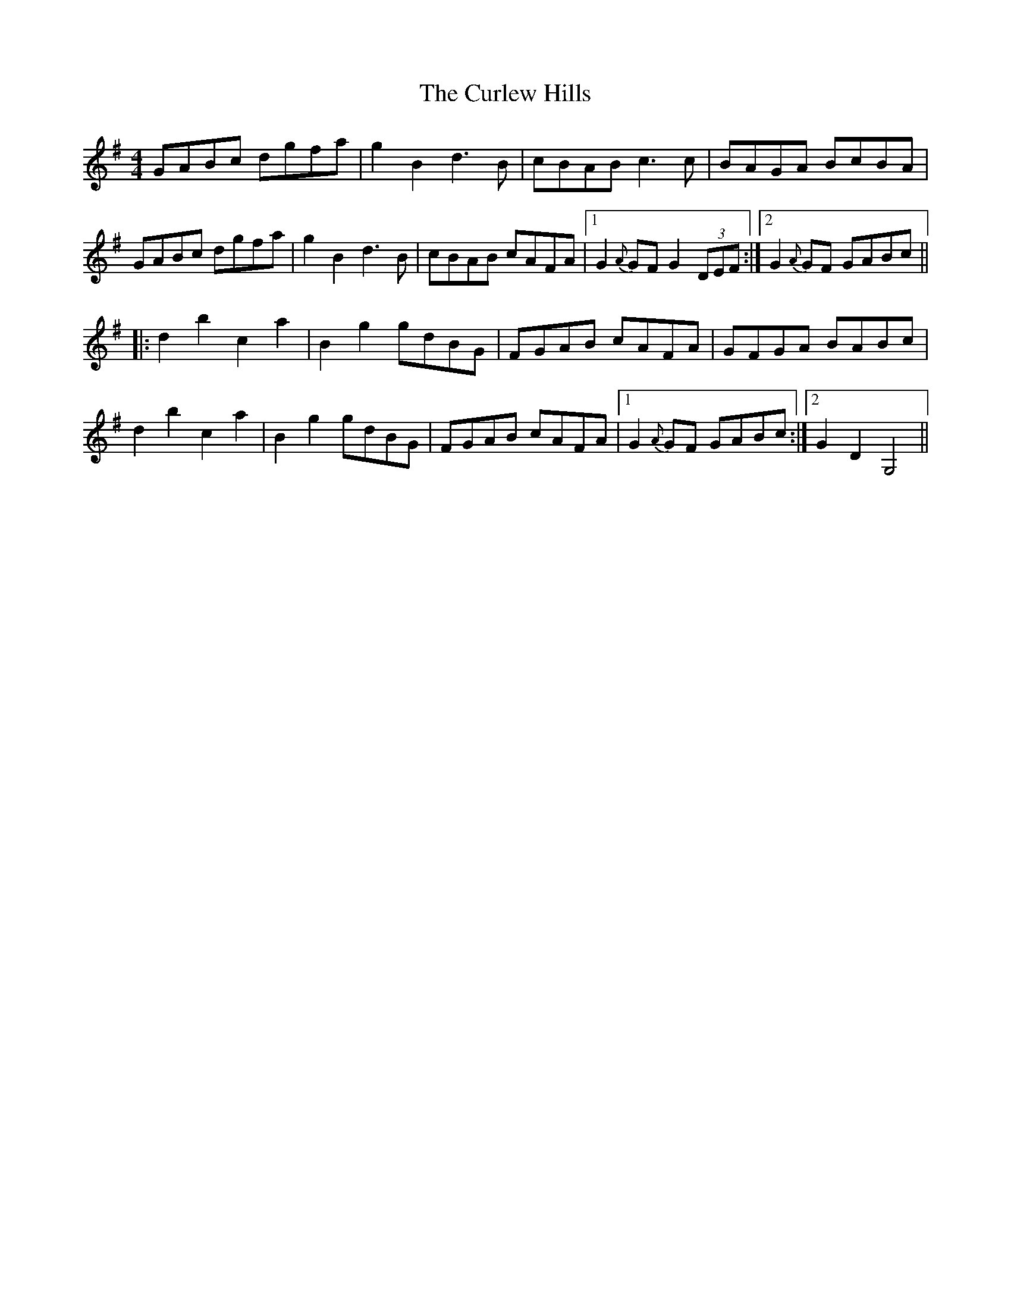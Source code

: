X: 8892
T: Curlew Hills, The
R: barndance
M: 4/4
K: Gmajor
GABc dgfa|g2B2 d3B|cBAB c3c|BAGA BcBA|
GABc dgfa|g2B2 d3B|cBAB cAFA|1 G2 {A}GF G2 (3DEF:|2 G2 {A}GF GABc||
|:d2b2 c2a2|B2g2 gdBG|FGAB cAFA|GFGA BABc|
d2b2 c2a2|B2g2 gdBG|FGAB cAFA|1 G2 {A}GF GABc:|2 G2 D2 G,4||

